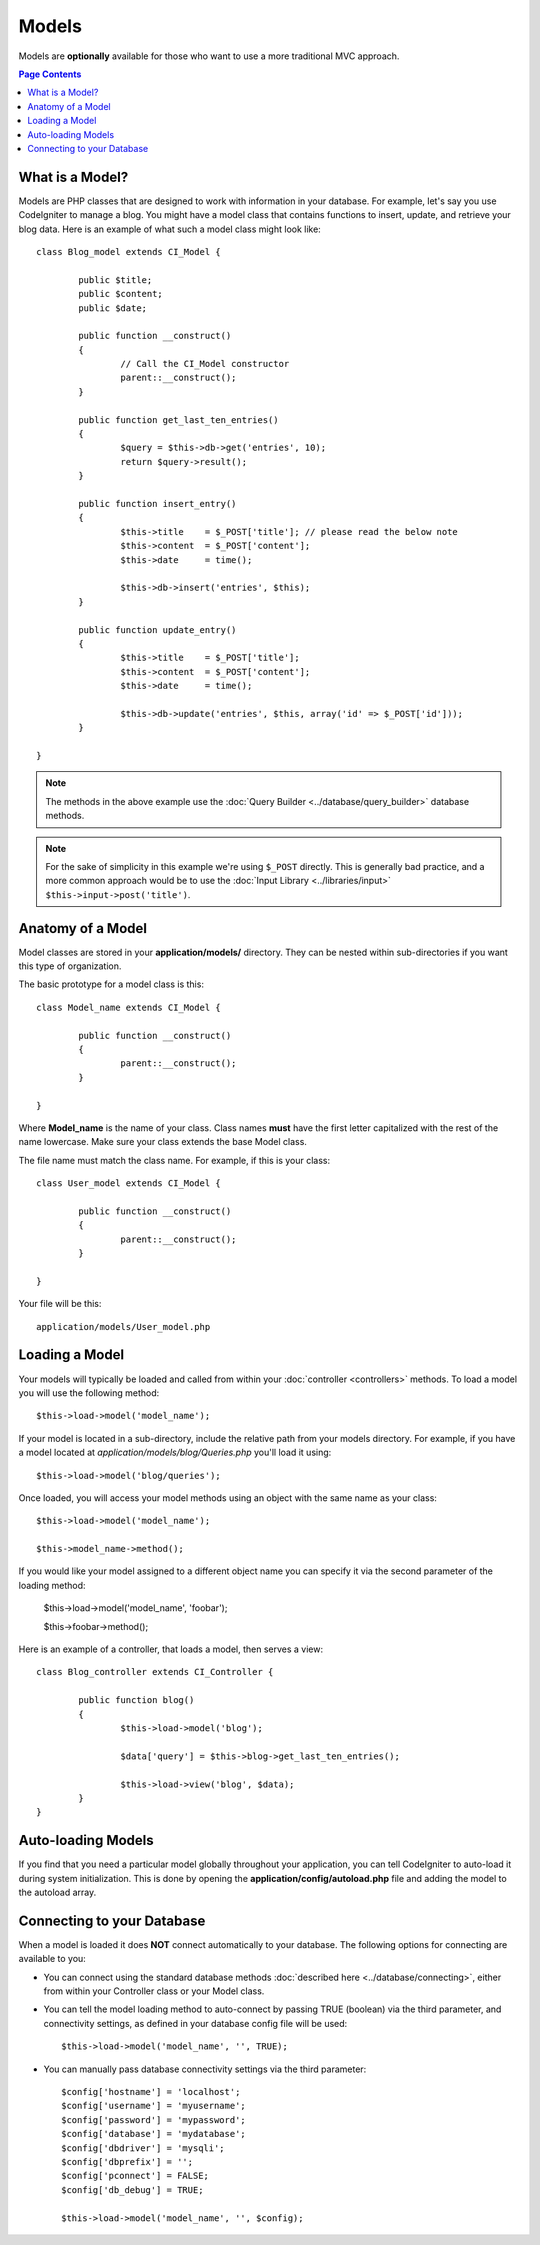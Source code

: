 ######
Models
######

Models are **optionally** available for those who want to use a more
traditional MVC approach.

.. contents:: Page Contents

What is a Model?
================

Models are PHP classes that are designed to work with information in
your database. For example, let's say you use CodeIgniter to manage a
blog. You might have a model class that contains functions to insert,
update, and retrieve your blog data. Here is an example of what such a
model class might look like::

	class Blog_model extends CI_Model {

		public $title;
		public $content;
		public $date;

		public function __construct()
		{
			// Call the CI_Model constructor
			parent::__construct();
		}

		public function get_last_ten_entries()
		{
			$query = $this->db->get('entries', 10);
			return $query->result();
		}

		public function insert_entry()
		{
			$this->title	= $_POST['title']; // please read the below note
			$this->content	= $_POST['content'];
			$this->date	= time();

			$this->db->insert('entries', $this);
		}

		public function update_entry()
		{
			$this->title	= $_POST['title'];
			$this->content	= $_POST['content'];
			$this->date	= time();

			$this->db->update('entries', $this, array('id' => $_POST['id']));
		}

	}

.. note:: The methods in the above example use the :doc:`Query Builder
	<../database/query_builder>` database methods.

.. note:: For the sake of simplicity in this example we're using ``$_POST``
	directly. This is generally bad practice, and a more common approach
	would be to use the :doc:`Input Library <../libraries/input>`
	``$this->input->post('title')``.

Anatomy of a Model
==================

Model classes are stored in your **application/models/** directory.
They can be nested within sub-directories if you want this type of
organization.

The basic prototype for a model class is this::

	class Model_name extends CI_Model {

		public function __construct()
		{
			parent::__construct();
		}

	}

Where **Model_name** is the name of your class. Class names **must** have
the first letter capitalized with the rest of the name lowercase. Make
sure your class extends the base Model class.

The file name must match the class name. For example, if this is your class::

	class User_model extends CI_Model {

		public function __construct()
		{
			parent::__construct();
		}

	}

Your file will be this::

	application/models/User_model.php

Loading a Model
===============

Your models will typically be loaded and called from within your
:doc:`controller <controllers>` methods. To load a model you will use
the following method::

	$this->load->model('model_name');

If your model is located in a sub-directory, include the relative path
from your models directory. For example, if you have a model located at
*application/models/blog/Queries.php* you'll load it using::

	$this->load->model('blog/queries');

Once loaded, you will access your model methods using an object with the
same name as your class::

	$this->load->model('model_name');

	$this->model_name->method();

If you would like your model assigned to a different object name you can
specify it via the second parameter of the loading method:

	$this->load->model('model_name', 'foobar');

	$this->foobar->method();

Here is an example of a controller, that loads a model, then serves a
view::

	class Blog_controller extends CI_Controller {

		public function blog()
		{
			$this->load->model('blog');

			$data['query'] = $this->blog->get_last_ten_entries();

			$this->load->view('blog', $data);
		}
	}
	

Auto-loading Models
===================

If you find that you need a particular model globally throughout your
application, you can tell CodeIgniter to auto-load it during system
initialization. This is done by opening the
**application/config/autoload.php** file and adding the model to the
autoload array.

Connecting to your Database
===========================

When a model is loaded it does **NOT** connect automatically to your
database. The following options for connecting are available to you:

-  You can connect using the standard database methods :doc:`described
   here <../database/connecting>`, either from within your
   Controller class or your Model class.
-  You can tell the model loading method to auto-connect by passing
   TRUE (boolean) via the third parameter, and connectivity settings,
   as defined in your database config file will be used::

	$this->load->model('model_name', '', TRUE);

-  You can manually pass database connectivity settings via the third
   parameter::

	$config['hostname'] = 'localhost';
	$config['username'] = 'myusername';
	$config['password'] = 'mypassword';
	$config['database'] = 'mydatabase';
	$config['dbdriver'] = 'mysqli';
	$config['dbprefix'] = '';
	$config['pconnect'] = FALSE;
	$config['db_debug'] = TRUE;

	$this->load->model('model_name', '', $config);

